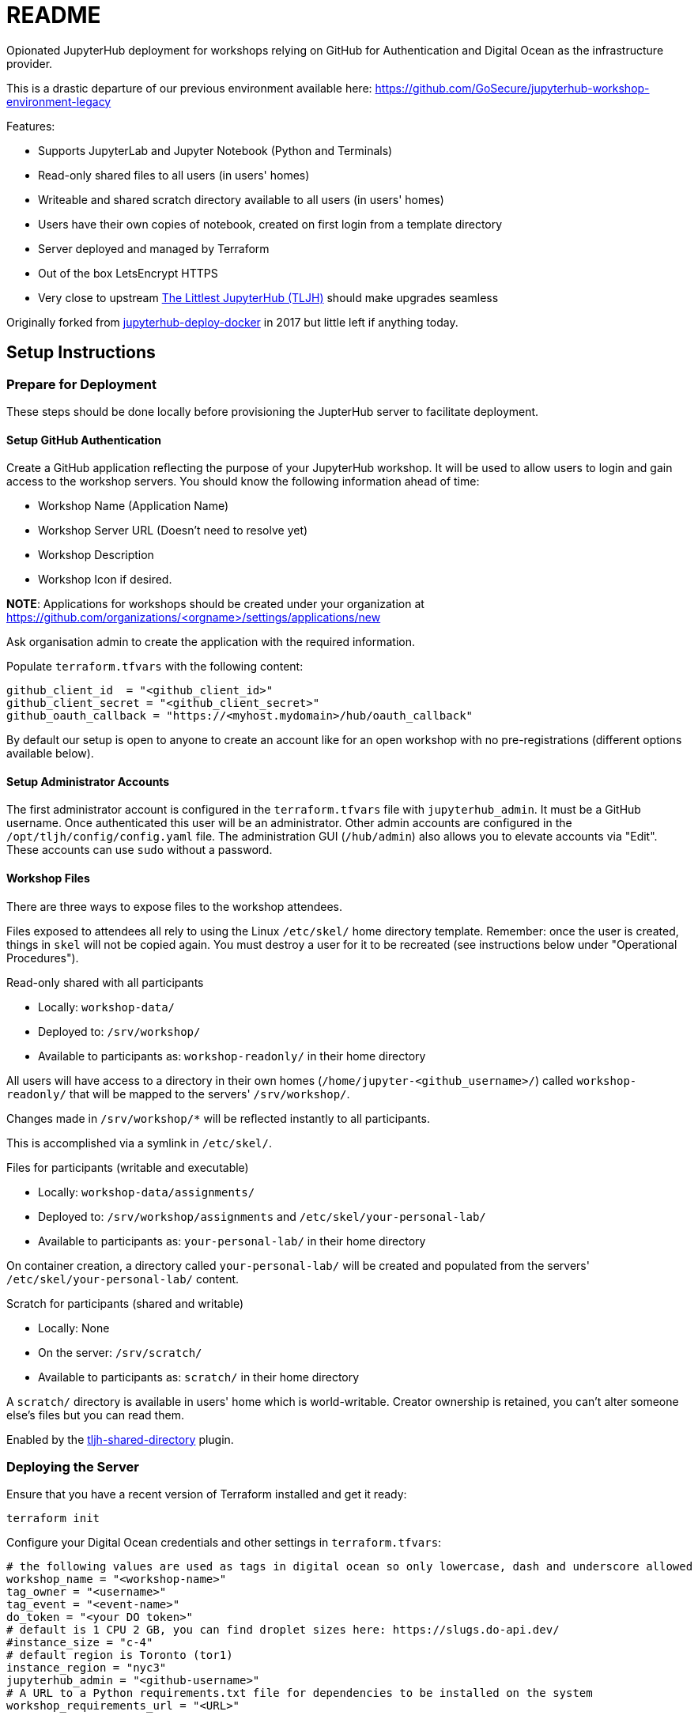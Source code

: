 = README

Opionated JupyterHub deployment for workshops relying on GitHub for Authentication and Digital Ocean as the infrastructure provider.

This is a drastic departure of our previous environment available here: https://github.com/GoSecure/jupyterhub-workshop-environment-legacy

Features:

* Supports JupyterLab and Jupyter Notebook (Python and Terminals)
* Read-only shared files to all users (in users' homes)
* Writeable and shared scratch directory available to all users (in users' homes)
* Users have their own copies of notebook, created on first login from a template directory
* Server deployed and managed by Terraform
* Out of the box LetsEncrypt HTTPS
* Very close to upstream https://tljh.jupyter.org/[The Littlest JupyterHub (TLJH)] should make upgrades seamless

Originally forked from https://github.com/jupyterhub/jupyterhub-deploy-docker[jupyterhub-deploy-docker] in 2017 but little left if anything today.


== Setup Instructions

=== Prepare for Deployment

These steps should be done locally before provisioning the JupterHub
server to facilitate deployment.

==== Setup GitHub Authentication

Create a GitHub application reflecting the purpose of your JupyterHub
workshop. It will be used to allow users to login and gain access to
the workshop servers. You should know the following information ahead
of time:

* Workshop Name (Application Name)
* Workshop Server URL (Doesn't need to resolve yet)
* Workshop Description
* Workshop Icon if desired.

*NOTE*: Applications for workshops should be created under your organization at
https://github.com/organizations/<orgname>/settings/applications/new

Ask organisation admin to create the application with the required information.

Populate `terraform.tfvars` with the following content:

  github_client_id  = "<github_client_id>"
  github_client_secret = "<github_client_secret>"
  github_oauth_callback = "https://<myhost.mydomain>/hub/oauth_callback"

By default our setup is open to anyone to create an account like for an open
workshop with no pre-registrations (different options available below).

==== Setup Administrator Accounts

The first administrator account is configured in the `terraform.tfvars` file with `jupyterhub_admin`.
It must be a GitHub username. Once authenticated this user will be an administrator.
Other admin accounts are configured in the `/opt/tljh/config/config.yaml` file.
The administration GUI (`/hub/admin`) also allows you to elevate accounts via "Edit".
These accounts can use `sudo` without a password.

==== Workshop Files

There are three ways to expose files to the workshop attendees.

Files exposed to attendees all rely to using the Linux `/etc/skel/` home directory template. Remember: once the user is created, things in `skel` will not be copied again. You must destroy a user for it to be recreated (see instructions below under "Operational Procedures").

.Read-only shared with all participants

* Locally: `workshop-data/`
* Deployed to: `/srv/workshop/`
* Available to participants as: `workshop-readonly/` in their home directory

All users will have access to a directory in their own homes (`/home/jupyter-<github_username>/`) called `workshop-readonly/` that will be mapped to the servers' `/srv/workshop/`.

Changes made in `/srv/workshop/*` will be reflected instantly to all participants.

This is accomplished via a symlink in `/etc/skel/`.

.Files for participants (writable and executable)

* Locally: `workshop-data/assignments/`
* Deployed to: `/srv/workshop/assignments` and `/etc/skel/your-personal-lab/`
* Available to participants as: `your-personal-lab/` in their home directory

On container creation, a directory called `your-personal-lab/` will be created and
populated from the servers' `/etc/skel/your-personal-lab/` content.

.Scratch for participants (shared and writable)

* Locally: None
* On the server: `/srv/scratch/`
* Available to participants as: `scratch/` in their home directory

A `scratch/` directory is available in users' home which is world-writable.
Creator ownership is retained, you can't alter someone else's files but you can read them.

Enabled by the https://github.com/kafonek/tljh-shared-directory[tljh-shared-directory] plugin.


=== Deploying the Server

Ensure that you have a recent version of Terraform installed and get it ready:

    terraform init

Configure your Digital Ocean credentials and other settings in `terraform.tfvars`:

    # the following values are used as tags in digital ocean so only lowercase, dash and underscore allowed
    workshop_name = "<workshop-name>"
    tag_owner = "<username>"
    tag_event = "<event-name>"
    do_token = "<your DO token>"
    # default is 1 CPU 2 GB, you can find droplet sizes here: https://slugs.do-api.dev/
    #instance_size = "c-4"
    # default region is Toronto (tor1)
    instance_region = "nyc3"
    jupyterhub_admin = "<github-username>"
    # A URL to a Python requirements.txt file for dependencies to be installed on the system
    workshop_requirements_url = "<URL>"

    # GitHub Authentication Parameters
    github_client_id  = "<github_client_id>"
    github_client_secret = "<github_client_secret>"

Spawn and provision the droplet. It might take a while to setup and provision, so be patient.

    terraform validate
    terraform plan
    terraform apply

=== Server-Side Configuration

To connect to the server via SSH, run:

    ./bin/ssh-connect.sh

=== More Customization

At this point you have a 100% standard TLJH installation.
You can rely on their documentation to further customize the installation:

* https://tljh.jupyter.org/en/latest/howto/index.html[How-To Guides]
* https://tljh.jupyter.org/en/latest/topic/customizing-installer.html#installing-python-packages-in-the-user-environment[Installing more packages in the environment]
* https://tljh.jupyter.org/en/latest/topic/index.html[Topic Guides]
* https://tljh.jupyter.org/en/latest/troubleshooting/index.html[Troubleshooting]


== Operational Procedures

=== Upgrading JupyterHub

Re-running the TLJH installer should upgrade JupyterHub

=== Deleting a user

This is useful when testing the initial setup of a user's home directory.

* In the `/hub/admin` GUI: Edit User -> Delete
* In a root shell: `userdel -r jupyter-<username>`

=== Reveal Solutions

From an admin notebook:

    !sudo chmod go+rx /srv/workshop/solutions/
    !sudo chmod go+r /srv/workshop/solutions/*

From an admin shell:

    sudo chmod go+rx /srv/workshop/solutions/
    sudo chmod go+r /srv/workshop/solutions/*


== Debugging

=== Logging

Using `systemctl status` on the jupyterhub or traefik services:

    systemctl status jupyterhub

Checking the logs with `journalctl`:

    journalctl -f -u traefik
